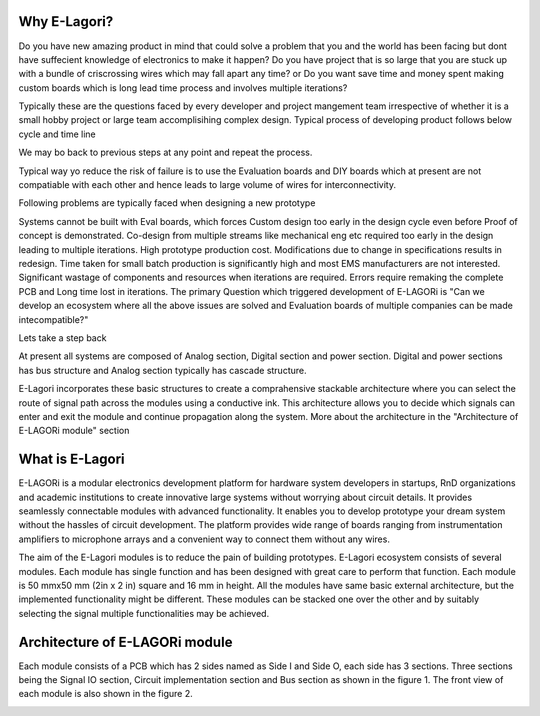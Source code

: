 ++++++++++++++++
Why E-Lagori?
++++++++++++++++
Do you have new amazing product in mind that could solve a problem that you and the world has been facing but dont have suffecient knowledge of electronics to make it happen? Do you have project that is so large that you are stuck up with a bundle of criscrossing wires which may fall apart any time? or Do you want save time and money spent making custom boards which is long lead time process and involves multiple iterations?

Typically these are the questions faced by every developer and project mangement team irrespective of whether it is a small hobby project or large team accomplisihing complex design. Typical process of developing product follows below cycle and time line

.. image:: ../images/Types-cycle.png
   :width: 300pt

We may bo back to previous steps at any point and repeat the process.

Typical way yo reduce the risk of failure is to use the Evaluation boards and DIY boards which at present are not compatiable with each other and hence leads to large volume of wires for interconnectivity.

Following problems are typically faced when designing a new prototype

Systems cannot be built with Eval boards, which forces Custom design too early in the design cycle even before Proof of concept is demonstrated.
Co-design from multiple streams like mechanical eng etc required too early in the design leading to multiple iterations.
High prototype production cost.
Modifications due to change in specifications results in redesign.
Time taken for small batch production is significantly high and most EMS manufacturers are not interested.
Significant wastage of components and resources when iterations are required.
Errors require remaking the complete PCB and Long time lost in iterations.
The primary Question which triggered development of E-LAGORi is "Can we develop an ecosystem where all the above issues are solved and Evaluation boards of multiple companies can be made intecompatible?"

Lets take a step back

At present all systems are composed of Analog section, Digital section and power section. Digital and power sections has bus structure and Analog section typically has cascade structure. 

.. image:: ../images/Types-of-systems.png
   :width: 300pt

E-Lagori incorporates these basic structures to create a comprahensive stackable architecture where you can select the route of signal path across the modules using a conductive ink. This architecture allows you to decide which signals can enter and exit the module and continue propagation along the system. More about the architecture in the "Architecture of E-LAGORi module" section

++++++++++++++++
What is E-Lagori
++++++++++++++++

E-LAGORi is a modular electronics development platform for hardware system developers in startups, RnD organizations and academic institutions to create innovative large systems without worrying about circuit details. It provides seamlessly connectable modules with advanced functionality. It enables you to develop prototype your dream system without the hassles of circuit development. The platform provides wide range of boards ranging from instrumentation amplifiers to microphone arrays and a convenient way to connect them without any wires.

The aim of the E-Lagori modules is to reduce the pain of building prototypes. E-Lagori ecosystem consists of several modules. Each module has single function and has been designed with great care to perform that function. Each module is 50 mmx50 mm (2in x 2 in) square and 16 mm in height. All the modules have same basic external architecture, but the implemented functionality might be different. These modules can be stacked one over the other and by suitably selecting the signal multiple functionalities may be achieved.

+++++++++++++++++++++++++++++++
Architecture of E-LAGORi module
+++++++++++++++++++++++++++++++

Each module consists of a PCB which has 2 sides named as Side I and Side O, each side has 3 sections. Three sections being the Signal IO section, Circuit implementation section and Bus section as shown in the figure 1. The front view of each module is also shown in the figure 2.

.. image:: ../images/Side-I.png
   :width: 300pt
   
.. image:: ../images/Side-O.png
   :width: 300pt
   
